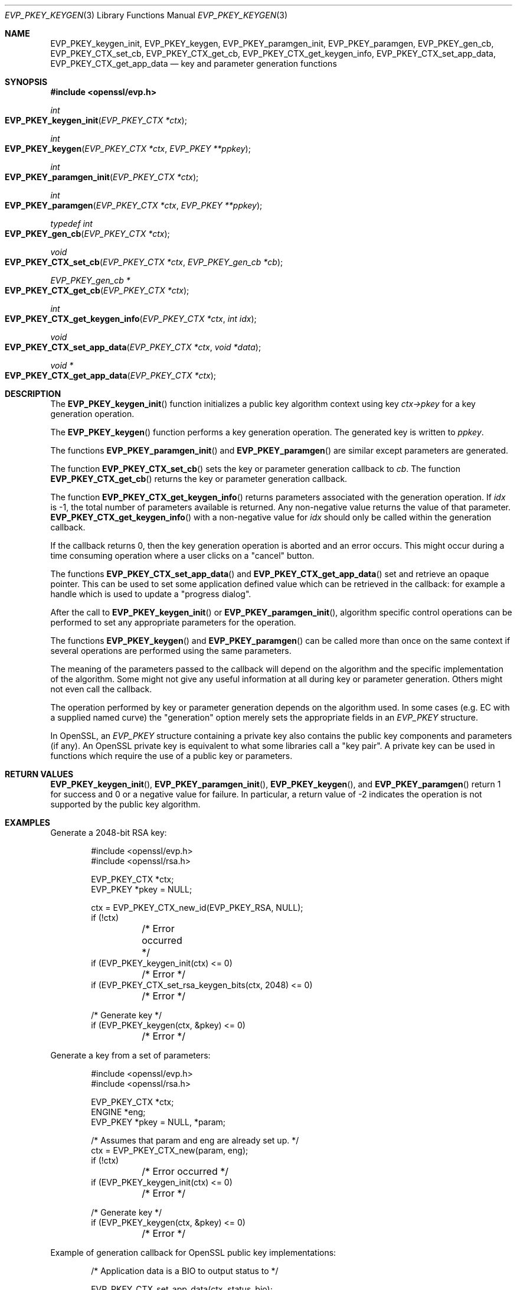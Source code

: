 .\" $OpenBSD: EVP_PKEY_keygen.3,v 1.10 2022/11/16 15:34:41 schwarze Exp $
.\" full merge up to: OpenSSL e9b77246 Jan 20 19:58:49 2017 +0100
.\" selective merge up to: OpenSSL 48e5119a Jan 19 10:49:22 2018 +0100
.\"
.\" This file was written by Dr. Stephen Henson <steve@openssl.org>.
.\" Copyright (c) 2006, 2009, 2013, 2015, 2016, 2018 The OpenSSL Project.
.\" All rights reserved.
.\"
.\" Redistribution and use in source and binary forms, with or without
.\" modification, are permitted provided that the following conditions
.\" are met:
.\"
.\" 1. Redistributions of source code must retain the above copyright
.\"    notice, this list of conditions and the following disclaimer.
.\"
.\" 2. Redistributions in binary form must reproduce the above copyright
.\"    notice, this list of conditions and the following disclaimer in
.\"    the documentation and/or other materials provided with the
.\"    distribution.
.\"
.\" 3. All advertising materials mentioning features or use of this
.\"    software must display the following acknowledgment:
.\"    "This product includes software developed by the OpenSSL Project
.\"    for use in the OpenSSL Toolkit. (http://www.openssl.org/)"
.\"
.\" 4. The names "OpenSSL Toolkit" and "OpenSSL Project" must not be used to
.\"    endorse or promote products derived from this software without
.\"    prior written permission. For written permission, please contact
.\"    openssl-core@openssl.org.
.\"
.\" 5. Products derived from this software may not be called "OpenSSL"
.\"    nor may "OpenSSL" appear in their names without prior written
.\"    permission of the OpenSSL Project.
.\"
.\" 6. Redistributions of any form whatsoever must retain the following
.\"    acknowledgment:
.\"    "This product includes software developed by the OpenSSL Project
.\"    for use in the OpenSSL Toolkit (http://www.openssl.org/)"
.\"
.\" THIS SOFTWARE IS PROVIDED BY THE OpenSSL PROJECT ``AS IS'' AND ANY
.\" EXPRESSED OR IMPLIED WARRANTIES, INCLUDING, BUT NOT LIMITED TO, THE
.\" IMPLIED WARRANTIES OF MERCHANTABILITY AND FITNESS FOR A PARTICULAR
.\" PURPOSE ARE DISCLAIMED.  IN NO EVENT SHALL THE OpenSSL PROJECT OR
.\" ITS CONTRIBUTORS BE LIABLE FOR ANY DIRECT, INDIRECT, INCIDENTAL,
.\" SPECIAL, EXEMPLARY, OR CONSEQUENTIAL DAMAGES (INCLUDING, BUT
.\" NOT LIMITED TO, PROCUREMENT OF SUBSTITUTE GOODS OR SERVICES;
.\" LOSS OF USE, DATA, OR PROFITS; OR BUSINESS INTERRUPTION)
.\" HOWEVER CAUSED AND ON ANY THEORY OF LIABILITY, WHETHER IN CONTRACT,
.\" STRICT LIABILITY, OR TORT (INCLUDING NEGLIGENCE OR OTHERWISE)
.\" ARISING IN ANY WAY OUT OF THE USE OF THIS SOFTWARE, EVEN IF ADVISED
.\" OF THE POSSIBILITY OF SUCH DAMAGE.
.\"
.Dd $Mdocdate: November 16 2022 $
.Dt EVP_PKEY_KEYGEN 3
.Os
.Sh NAME
.Nm EVP_PKEY_keygen_init ,
.Nm EVP_PKEY_keygen ,
.Nm EVP_PKEY_paramgen_init ,
.Nm EVP_PKEY_paramgen ,
.Nm EVP_PKEY_gen_cb ,
.Nm EVP_PKEY_CTX_set_cb ,
.Nm EVP_PKEY_CTX_get_cb ,
.Nm EVP_PKEY_CTX_get_keygen_info ,
.Nm EVP_PKEY_CTX_set_app_data ,
.Nm EVP_PKEY_CTX_get_app_data
.Nd key and parameter generation functions
.Sh SYNOPSIS
.In openssl/evp.h
.Ft int
.Fo EVP_PKEY_keygen_init
.Fa "EVP_PKEY_CTX *ctx"
.Fc
.Ft int
.Fo EVP_PKEY_keygen
.Fa "EVP_PKEY_CTX *ctx"
.Fa "EVP_PKEY **ppkey"
.Fc
.Ft int
.Fo EVP_PKEY_paramgen_init
.Fa "EVP_PKEY_CTX *ctx"
.Fc
.Ft int
.Fo EVP_PKEY_paramgen
.Fa "EVP_PKEY_CTX *ctx"
.Fa "EVP_PKEY **ppkey"
.Fc
.Ft typedef int
.Fo EVP_PKEY_gen_cb
.Fa "EVP_PKEY_CTX *ctx"
.Fc
.Ft void
.Fo EVP_PKEY_CTX_set_cb
.Fa "EVP_PKEY_CTX *ctx"
.Fa "EVP_PKEY_gen_cb *cb"
.Fc
.Ft EVP_PKEY_gen_cb *
.Fo EVP_PKEY_CTX_get_cb
.Fa "EVP_PKEY_CTX *ctx"
.Fc
.Ft int
.Fo EVP_PKEY_CTX_get_keygen_info
.Fa "EVP_PKEY_CTX *ctx"
.Fa "int idx"
.Fc
.Ft void
.Fo EVP_PKEY_CTX_set_app_data
.Fa "EVP_PKEY_CTX *ctx"
.Fa "void *data"
.Fc
.Ft void *
.Fo EVP_PKEY_CTX_get_app_data
.Fa "EVP_PKEY_CTX *ctx"
.Fc
.Sh DESCRIPTION
The
.Fn EVP_PKEY_keygen_init
function initializes a public key algorithm context using key
.Fa ctx->pkey
for a key generation operation.
.Pp
The
.Fn EVP_PKEY_keygen
function performs a key generation operation.
The generated key is written to
.Fa ppkey .
.Pp
The functions
.Fn EVP_PKEY_paramgen_init
and
.Fn EVP_PKEY_paramgen
are similar except parameters are generated.
.Pp
The function
.Fn EVP_PKEY_CTX_set_cb
sets the key or parameter generation callback to
.Fa cb .
The function
.Fn EVP_PKEY_CTX_get_cb
returns the key or parameter generation callback.
.Pp
The function
.Fn EVP_PKEY_CTX_get_keygen_info
returns parameters associated with the generation operation.
If
.Fa idx
is -1, the total number of parameters available is returned.
Any non-negative value returns the value of that parameter.
.Fn EVP_PKEY_CTX_get_keygen_info
with a non-negative value for
.Fa idx
should only be called within the generation callback.
.Pp
If the callback returns 0, then the key generation operation is aborted
and an error occurs.
This might occur during a time consuming operation where a user clicks
on a "cancel" button.
.Pp
The functions
.Fn EVP_PKEY_CTX_set_app_data
and
.Fn EVP_PKEY_CTX_get_app_data
set and retrieve an opaque pointer.
This can be used to set some application defined value which can be
retrieved in the callback: for example a handle which is used to update
a "progress dialog".
.Pp
After the call to
.Fn EVP_PKEY_keygen_init
or
.Fn EVP_PKEY_paramgen_init ,
algorithm specific control operations can be performed to set any
appropriate parameters for the operation.
.Pp
The functions
.Fn EVP_PKEY_keygen
and
.Fn EVP_PKEY_paramgen
can be called more than once on the same context if several operations
are performed using the same parameters.
.Pp
The meaning of the parameters passed to the callback will depend on the
algorithm and the specific implementation of the algorithm.
Some might not give any useful information at all during key or
parameter generation.
Others might not even call the callback.
.Pp
The operation performed by key or parameter generation depends on the
algorithm used.
In some cases (e.g. EC with a supplied named curve) the "generation"
option merely sets the appropriate fields in an
.Vt EVP_PKEY
structure.
.Pp
In OpenSSL, an
.Vt EVP_PKEY
structure containing a private key also contains the public key
components and parameters (if any).
An OpenSSL private key is equivalent to what some libraries call a "key
pair".
A private key can be used in functions which require the use of a public
key or parameters.
.Sh RETURN VALUES
.Fn EVP_PKEY_keygen_init ,
.Fn EVP_PKEY_paramgen_init ,
.Fn EVP_PKEY_keygen ,
and
.Fn EVP_PKEY_paramgen
return 1 for success and 0 or a negative value for failure.
In particular, a return value of -2 indicates the operation is not
supported by the public key algorithm.
.Sh EXAMPLES
Generate a 2048-bit RSA key:
.Bd -literal -offset indent
#include <openssl/evp.h>
#include <openssl/rsa.h>

EVP_PKEY_CTX *ctx;
EVP_PKEY *pkey = NULL;

ctx = EVP_PKEY_CTX_new_id(EVP_PKEY_RSA, NULL);
if (!ctx)
	/* Error occurred */
if (EVP_PKEY_keygen_init(ctx) <= 0)
	/* Error */
if (EVP_PKEY_CTX_set_rsa_keygen_bits(ctx, 2048) <= 0)
	/* Error */

/* Generate key */
if (EVP_PKEY_keygen(ctx, &pkey) <= 0)
	/* Error */
.Ed
.Pp
Generate a key from a set of parameters:
.Bd -literal -offset indent
#include <openssl/evp.h>
#include <openssl/rsa.h>

EVP_PKEY_CTX *ctx;
ENGINE *eng;
EVP_PKEY *pkey = NULL, *param;

/* Assumes that param and eng are already set up. */
ctx = EVP_PKEY_CTX_new(param, eng);
if (!ctx)
	/* Error occurred */
if (EVP_PKEY_keygen_init(ctx) <= 0)
	/* Error */

/* Generate key */
if (EVP_PKEY_keygen(ctx, &pkey) <= 0)
	/* Error */
.Ed
.Pp
Example of generation callback for OpenSSL public key implementations:
.Bd -literal -offset indent
/* Application data is a BIO to output status to */

EVP_PKEY_CTX_set_app_data(ctx, status_bio);

static int
genpkey_cb(EVP_PKEY_CTX *ctx)
{
	char c = '*';
	BIO *b = EVP_PKEY_CTX_get_app_data(ctx);
	int p;

	p = EVP_PKEY_CTX_get_keygen_info(ctx, 0);
	if (p == 0)
		c = '.';
	if (p == 1)
		c = '+';
	if (p == 2)
		c = '*';
	if (p == 3)
		c = '\en';
	BIO_write(b, &c, 1);
	(void)BIO_flush(b);
	return 1;
}
.Ed
.Sh SEE ALSO
.Xr EVP_PKEY_CTX_new 3 ,
.Xr EVP_PKEY_decrypt 3 ,
.Xr EVP_PKEY_derive 3 ,
.Xr EVP_PKEY_encrypt 3 ,
.Xr EVP_PKEY_meth_set_keygen 3 ,
.Xr EVP_PKEY_sign 3 ,
.Xr EVP_PKEY_verify 3 ,
.Xr EVP_PKEY_verify_recover 3 ,
.Xr X25519 3
.Sh HISTORY
These functions first appeared in OpenSSL 1.0.0
and have been available since
.Ox 4.9 .
